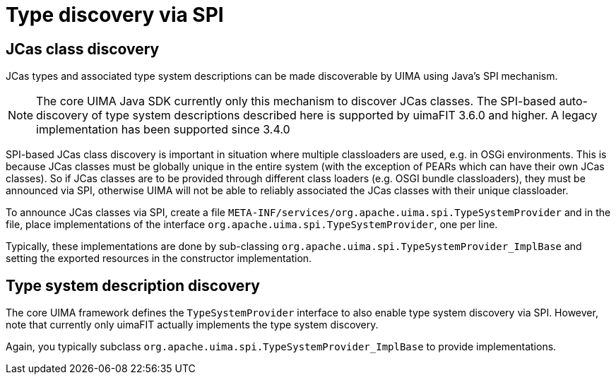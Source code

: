 // Licensed to the Apache Software Foundation (ASF) under one
// or more contributor license agreements. See the NOTICE file
// distributed with this work for additional information
// regarding copyright ownership. The ASF licenses this file
// to you under the Apache License, Version 2.0 (the
// "License"); you may not use this file except in compliance
// with the License. You may obtain a copy of the License at
//
// http://www.apache.org/licenses/LICENSE-2.0
//
// Unless required by applicable law or agreed to in writing,
// software distributed under the License is distributed on an
// "AS IS" BASIS, WITHOUT WARRANTIES OR CONDITIONS OF ANY
// KIND, either express or implied. See the License for the
// specific language governing permissions and limitations
// under the License.

[[_uv3.spi]]
= Type discovery via SPI

== JCas class discovery

JCas types and associated type system descriptions can be made discoverable by UIMA using Java's
SPI mechanism. 

NOTE: The core UIMA Java SDK currently only this mechanism to discover JCas classes. The SPI-based
      auto-discovery of type system descriptions described here is supported by uimaFIT 3.6.0 and higher.
      A legacy implementation has been supported since 3.4.0

SPI-based JCas class discovery is important in situation where multiple classloaders are used, e.g.
in OSGi environments. This is because JCas classes must be globally unique in the entire system
(with the exception of PEARs which can have their own JCas classes). So if JCas classes are to be
provided through different class loaders (e.g. OSGI bundle classloaders), they must be announced via
SPI, otherwise UIMA will not be able to reliably associated the JCas classes with their unique 
classloader.

To announce JCas classes via SPI, create a file `META-INF/services/org.apache.uima.spi.TypeSystemProvider`
and in the file, place implementations of the interface `org.apache.uima.spi.TypeSystemProvider`, one 
per line.

Typically, these implementations are done by sub-classing `org.apache.uima.spi.TypeSystemProvider_ImplBase` and setting the exported resources in the constructor implementation.

== Type system description discovery

The core UIMA framework defines the `TypeSystemProvider` interface to also enable
type system discovery via SPI. However, note that currently only uimaFIT actually implements
the type system discovery.

Again, you typically subclass `org.apache.uima.spi.TypeSystemProvider_ImplBase` to provide implementations.
